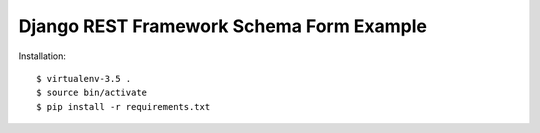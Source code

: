 ==============================================================================
Django REST Framework Schema Form Example
==============================================================================

Installation::

  $ virtualenv-3.5 .
  $ source bin/activate
  $ pip install -r requirements.txt
